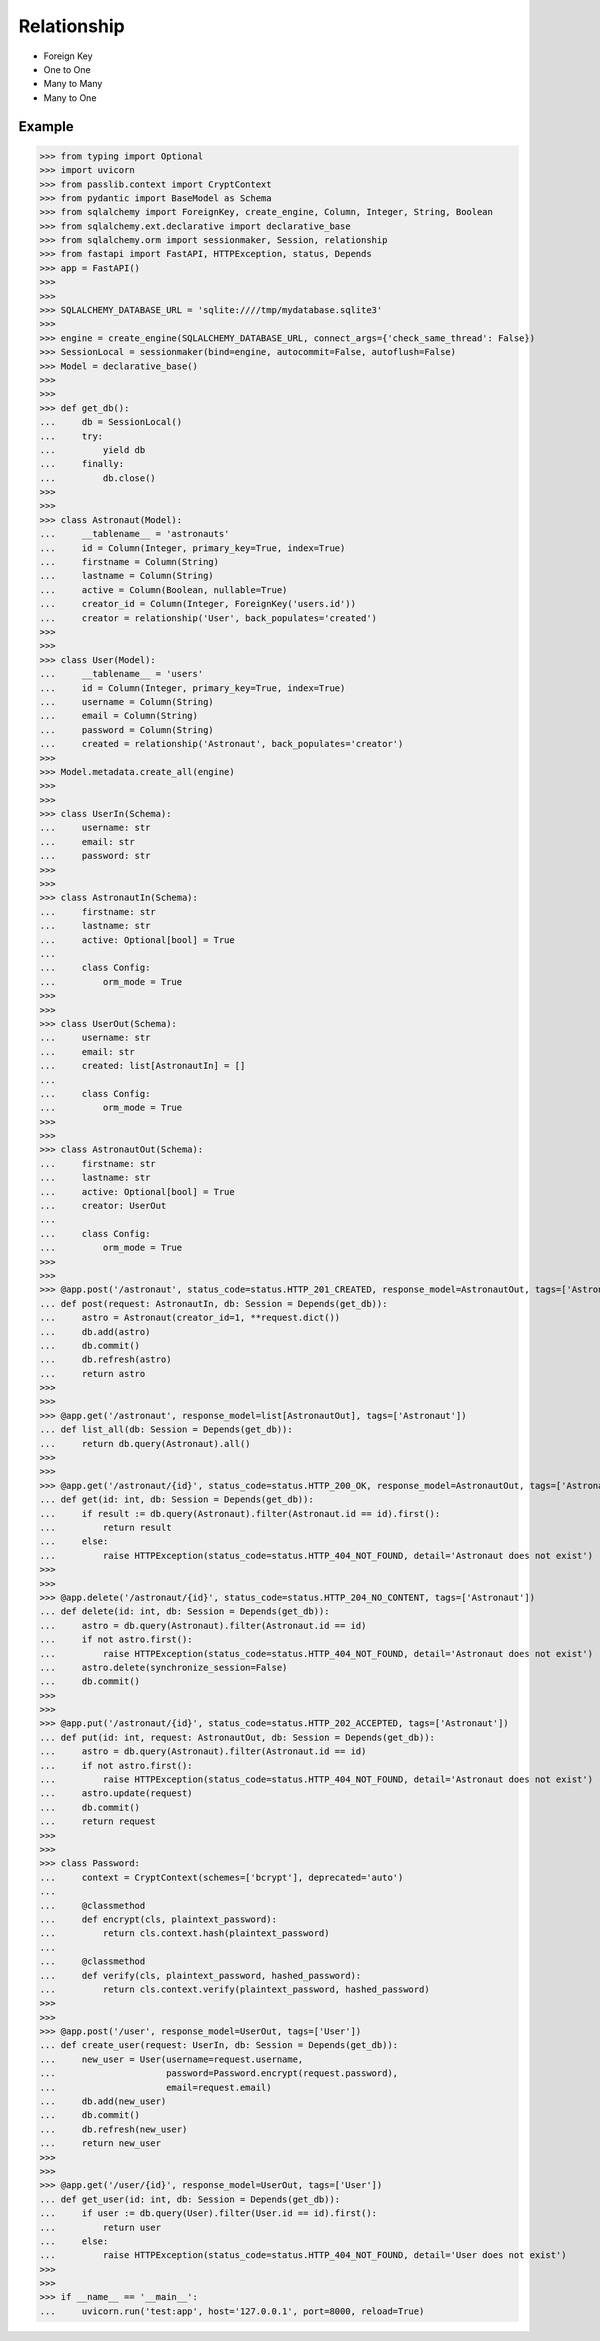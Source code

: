 Relationship
============
* Foreign Key
* One to One
* Many to Many
* Many to One


Example
-------
>>> from typing import Optional
>>> import uvicorn
>>> from passlib.context import CryptContext
>>> from pydantic import BaseModel as Schema
>>> from sqlalchemy import ForeignKey, create_engine, Column, Integer, String, Boolean
>>> from sqlalchemy.ext.declarative import declarative_base
>>> from sqlalchemy.orm import sessionmaker, Session, relationship
>>> from fastapi import FastAPI, HTTPException, status, Depends
>>> app = FastAPI()
>>>
>>>
>>> SQLALCHEMY_DATABASE_URL = 'sqlite:////tmp/mydatabase.sqlite3'
>>>
>>> engine = create_engine(SQLALCHEMY_DATABASE_URL, connect_args={'check_same_thread': False})
>>> SessionLocal = sessionmaker(bind=engine, autocommit=False, autoflush=False)
>>> Model = declarative_base()
>>>
>>>
>>> def get_db():
...     db = SessionLocal()
...     try:
...         yield db
...     finally:
...         db.close()
>>>
>>>
>>> class Astronaut(Model):
...     __tablename__ = 'astronauts'
...     id = Column(Integer, primary_key=True, index=True)
...     firstname = Column(String)
...     lastname = Column(String)
...     active = Column(Boolean, nullable=True)
...     creator_id = Column(Integer, ForeignKey('users.id'))
...     creator = relationship('User', back_populates='created')
>>>
>>>
>>> class User(Model):
...     __tablename__ = 'users'
...     id = Column(Integer, primary_key=True, index=True)
...     username = Column(String)
...     email = Column(String)
...     password = Column(String)
...     created = relationship('Astronaut', back_populates='creator')
>>>
>>> Model.metadata.create_all(engine)
>>>
>>>
>>> class UserIn(Schema):
...     username: str
...     email: str
...     password: str
>>>
>>>
>>> class AstronautIn(Schema):
...     firstname: str
...     lastname: str
...     active: Optional[bool] = True
...
...     class Config:
...         orm_mode = True
>>>
>>>
>>> class UserOut(Schema):
...     username: str
...     email: str
...     created: list[AstronautIn] = []
...
...     class Config:
...         orm_mode = True
>>>
>>>
>>> class AstronautOut(Schema):
...     firstname: str
...     lastname: str
...     active: Optional[bool] = True
...     creator: UserOut
...
...     class Config:
...         orm_mode = True
>>>
>>>
>>> @app.post('/astronaut', status_code=status.HTTP_201_CREATED, response_model=AstronautOut, tags=['Astronaut'])
... def post(request: AstronautIn, db: Session = Depends(get_db)):
...     astro = Astronaut(creator_id=1, **request.dict())
...     db.add(astro)
...     db.commit()
...     db.refresh(astro)
...     return astro
>>>
>>>
>>> @app.get('/astronaut', response_model=list[AstronautOut], tags=['Astronaut'])
... def list_all(db: Session = Depends(get_db)):
...     return db.query(Astronaut).all()
>>>
>>>
>>> @app.get('/astronaut/{id}', status_code=status.HTTP_200_OK, response_model=AstronautOut, tags=['Astronaut'])
... def get(id: int, db: Session = Depends(get_db)):
...     if result := db.query(Astronaut).filter(Astronaut.id == id).first():
...         return result
...     else:
...         raise HTTPException(status_code=status.HTTP_404_NOT_FOUND, detail='Astronaut does not exist')
>>>
>>>
>>> @app.delete('/astronaut/{id}', status_code=status.HTTP_204_NO_CONTENT, tags=['Astronaut'])
... def delete(id: int, db: Session = Depends(get_db)):
...     astro = db.query(Astronaut).filter(Astronaut.id == id)
...     if not astro.first():
...         raise HTTPException(status_code=status.HTTP_404_NOT_FOUND, detail='Astronaut does not exist')
...     astro.delete(synchronize_session=False)
...     db.commit()
>>>
>>>
>>> @app.put('/astronaut/{id}', status_code=status.HTTP_202_ACCEPTED, tags=['Astronaut'])
... def put(id: int, request: AstronautOut, db: Session = Depends(get_db)):
...     astro = db.query(Astronaut).filter(Astronaut.id == id)
...     if not astro.first():
...         raise HTTPException(status_code=status.HTTP_404_NOT_FOUND, detail='Astronaut does not exist')
...     astro.update(request)
...     db.commit()
...     return request
>>>
>>>
>>> class Password:
...     context = CryptContext(schemes=['bcrypt'], deprecated='auto')
...
...     @classmethod
...     def encrypt(cls, plaintext_password):
...         return cls.context.hash(plaintext_password)
...
...     @classmethod
...     def verify(cls, plaintext_password, hashed_password):
...         return cls.context.verify(plaintext_password, hashed_password)
>>>
>>>
>>> @app.post('/user', response_model=UserOut, tags=['User'])
... def create_user(request: UserIn, db: Session = Depends(get_db)):
...     new_user = User(username=request.username,
...                     password=Password.encrypt(request.password),
...                     email=request.email)
...     db.add(new_user)
...     db.commit()
...     db.refresh(new_user)
...     return new_user
>>>
>>>
>>> @app.get('/user/{id}', response_model=UserOut, tags=['User'])
... def get_user(id: int, db: Session = Depends(get_db)):
...     if user := db.query(User).filter(User.id == id).first():
...         return user
...     else:
...         raise HTTPException(status_code=status.HTTP_404_NOT_FOUND, detail='User does not exist')
>>>
>>>
>>> if __name__ == '__main__':
...     uvicorn.run('test:app', host='127.0.0.1', port=8000, reload=True)
